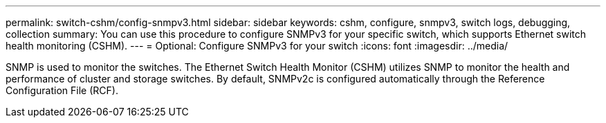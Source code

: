 ---
permalink: switch-cshm/config-snmpv3.html
sidebar: sidebar
keywords: cshm, configure, snmpv3, switch logs, debugging, collection
summary: You can use this procedure to configure SNMPv3 for your specific switch, which supports Ethernet switch health monitoring (CSHM).
---
= Optional: Configure SNMPv3 for your switch
:icons: font
:imagesdir: ../media/

[.lead]
SNMP is used to monitor the switches. The Ethernet Switch Health Monitor (CSHM) utilizes SNMP to monitor the health and performance of cluster and storage switches. By default, SNMPv2c is configured automatically through the Reference Configuration File (RCF).

../_include/configure-snmpv3-switches.adoc
